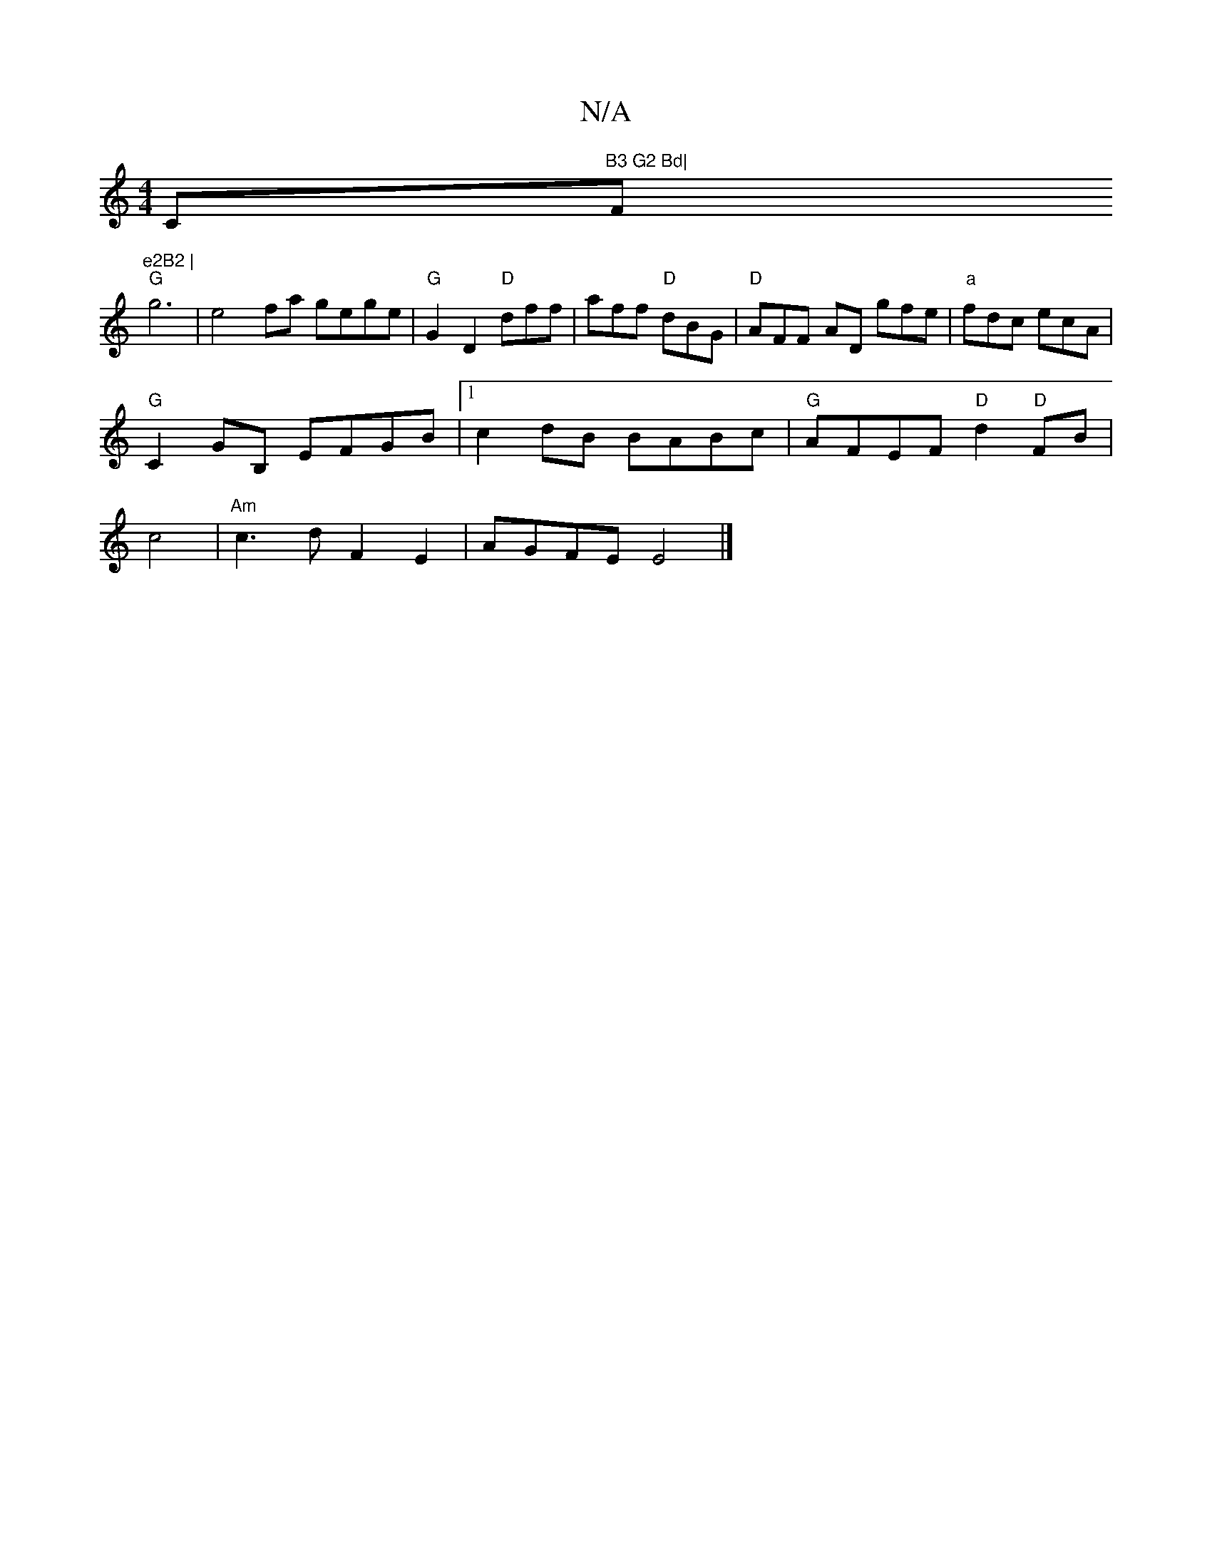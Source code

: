 X:1
T:N/A
M:4/4
R:N/A
K:Cmajor
C"B3 G2 Bd|"F"e2B2 |
"G"g6-|e4-fa gege |"G"G2 D2 "D"dff|aff "D"dBG | "D"AFF -AD gfe|"a"fdc ecA |
"G"C2GB, EFGB|1 c2 dB BABc | "G" AFEF "D"d2"D"FB|
c4|"Am" c3 d F2 E2 | AGFE E4 |]

ED | BAGF GEFG | [A3